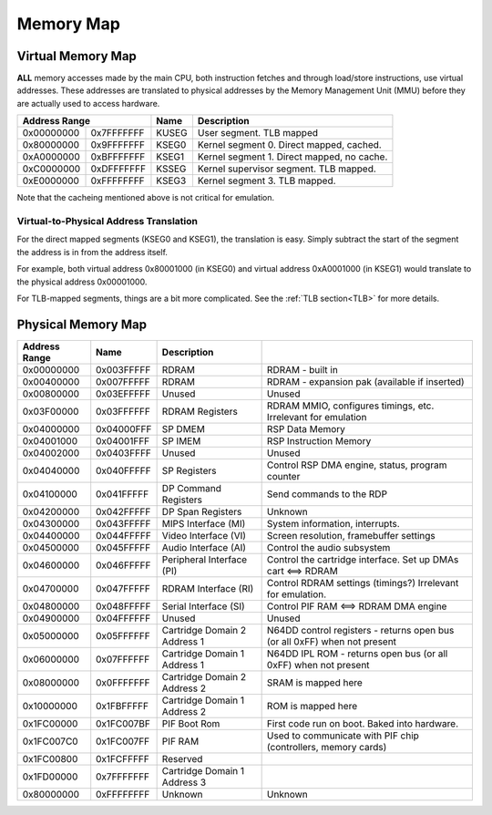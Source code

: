 Memory Map
==========

Virtual Memory Map
-------------------

**ALL** memory accesses made by the main CPU, both instruction fetches and through load/store instructions, use virtual addresses. These addresses are translated to physical addresses by the Memory Management Unit (MMU) before they are actually used to access hardware.

+--------------+------------+-------+--------------------------------------------+
| Address Range             | Name  | Description                                |
+==============+============+=======+============================================+
| 0x00000000   | 0x7FFFFFFF | KUSEG | User segment. TLB mapped                   |
+--------------+------------+-------+--------------------------------------------+
| 0x80000000   | 0x9FFFFFFF | KSEG0 | Kernel segment 0. Direct mapped, cached.   |
+--------------+------------+-------+--------------------------------------------+
| 0xA0000000   | 0xBFFFFFFF | KSEG1 | Kernel segment 1. Direct mapped, no cache. |
+--------------+------------+-------+--------------------------------------------+
| 0xC0000000   | 0xDFFFFFFF | KSSEG | Kernel supervisor segment. TLB mapped.     |
+--------------+------------+-------+--------------------------------------------+
| 0xE0000000   | 0xFFFFFFFF | KSEG3 | Kernel segment 3. TLB mapped.              |
+--------------+------------+-------+--------------------------------------------+

Note that the cacheing mentioned above is not critical for emulation.

Virtual-to-Physical Address Translation
^^^^^^^^^^^^^^^^^^^^^^^^^^^^^^^^^^^^^^^
For the direct mapped segments (KSEG0 and KSEG1), the translation is easy. Simply subtract the start of the segment the address is in from the address itself.

For example, both virtual address 0x80001000 (in KSEG0) and virtual address 0xA0001000 (in KSEG1) would translate to the physical address 0x00001000.

For TLB-mapped segments, things are a bit more complicated. See the :ref:`TLB section<TLB>` for more details.

Physical Memory Map
-------------------

+---------------+------------+------------------------------+---------------------------------------------------------------------------+
| Address Range | Name       | Description                  |                                                                           |
+===============+============+==============================+===========================================================================+
| 0x00000000    | 0x003FFFFF | RDRAM                        | RDRAM - built in                                                          |
+---------------+------------+------------------------------+---------------------------------------------------------------------------+
| 0x00400000    | 0x007FFFFF | RDRAM                        | RDRAM - expansion pak (available if inserted)                             |
+---------------+------------+------------------------------+---------------------------------------------------------------------------+
| 0x00800000    | 0x03EFFFFF | Unused                       | Unused                                                                    |
+---------------+------------+------------------------------+---------------------------------------------------------------------------+
| 0x03F00000    | 0x03FFFFFF | RDRAM Registers              | RDRAM MMIO, configures timings, etc. Irrelevant for emulation             |
+---------------+------------+------------------------------+---------------------------------------------------------------------------+
| 0x04000000    | 0x04000FFF | SP DMEM                      | RSP Data Memory                                                           |
+---------------+------------+------------------------------+---------------------------------------------------------------------------+
| 0x04001000    | 0x04001FFF | SP IMEM                      | RSP Instruction Memory                                                    |
+---------------+------------+------------------------------+---------------------------------------------------------------------------+
| 0x04002000    | 0x0403FFFF | Unused                       | Unused                                                                    |
+---------------+------------+------------------------------+---------------------------------------------------------------------------+
| 0x04040000    | 0x040FFFFF | SP Registers                 | Control RSP DMA engine, status, program counter                           |
+---------------+------------+------------------------------+---------------------------------------------------------------------------+
| 0x04100000    | 0x041FFFFF | DP Command Registers         | Send commands to the RDP                                                  |
+---------------+------------+------------------------------+---------------------------------------------------------------------------+
| 0x04200000    | 0x042FFFFF | DP Span Registers            | Unknown                                                                   |
+---------------+------------+------------------------------+---------------------------------------------------------------------------+
| 0x04300000    | 0x043FFFFF | MIPS Interface (MI)          | System information, interrupts.                                           |
+---------------+------------+------------------------------+---------------------------------------------------------------------------+
| 0x04400000    | 0x044FFFFF | Video Interface (VI)         | Screen resolution, framebuffer settings                                   |
+---------------+------------+------------------------------+---------------------------------------------------------------------------+
| 0x04500000    | 0x045FFFFF | Audio Interface (AI)         | Control the audio subsystem                                               |
+---------------+------------+------------------------------+---------------------------------------------------------------------------+
| 0x04600000    | 0x046FFFFF | Peripheral Interface (PI)    | Control the cartridge interface. Set up DMAs cart <==> RDRAM              |
+---------------+------------+------------------------------+---------------------------------------------------------------------------+
| 0x04700000    | 0x047FFFFF | RDRAM Interface (RI)         | Control RDRAM settings (timings?) Irrelevant for emulation.               |
+---------------+------------+------------------------------+---------------------------------------------------------------------------+
| 0x04800000    | 0x048FFFFF | Serial Interface (SI)        | Control PIF RAM <==> RDRAM DMA engine                                     |
+---------------+------------+------------------------------+---------------------------------------------------------------------------+
| 0x04900000    | 0x04FFFFFF | Unused                       | Unused                                                                    |
+---------------+------------+------------------------------+---------------------------------------------------------------------------+
| 0x05000000    | 0x05FFFFFF | Cartridge Domain 2 Address 1 | N64DD control registers - returns open bus (or all 0xFF) when not present |
+---------------+------------+------------------------------+---------------------------------------------------------------------------+
| 0x06000000    | 0x07FFFFFF | Cartridge Domain 1 Address 1 | N64DD IPL ROM - returns open bus (or all 0xFF) when not present           |
+---------------+------------+------------------------------+---------------------------------------------------------------------------+
| 0x08000000    | 0x0FFFFFFF | Cartridge Domain 2 Address 2 | SRAM is mapped here                                                       |
+---------------+------------+------------------------------+---------------------------------------------------------------------------+
| 0x10000000    | 0x1FBFFFFF | Cartridge Domain 1 Address 2 | ROM is mapped here                                                        |
+---------------+------------+------------------------------+---------------------------------------------------------------------------+
| 0x1FC00000    | 0x1FC007BF | PIF Boot Rom                 | First code run on boot. Baked into hardware.                              |
+---------------+------------+------------------------------+---------------------------------------------------------------------------+
| 0x1FC007C0    | 0x1FC007FF | PIF RAM                      | Used to communicate with PIF chip (controllers, memory cards)             |
+---------------+------------+------------------------------+---------------------------------------------------------------------------+
| 0x1FC00800    | 0x1FCFFFFF | Reserved                     |                                                                           |
+---------------+------------+------------------------------+---------------------------------------------------------------------------+
| 0x1FD00000    | 0x7FFFFFFF | Cartridge Domain 1 Address 3 |                                                                           |
+---------------+------------+------------------------------+---------------------------------------------------------------------------+
| 0x80000000    | 0xFFFFFFFF | Unknown                      | Unknown                                                                   |
+---------------+------------+------------------------------+---------------------------------------------------------------------------+
